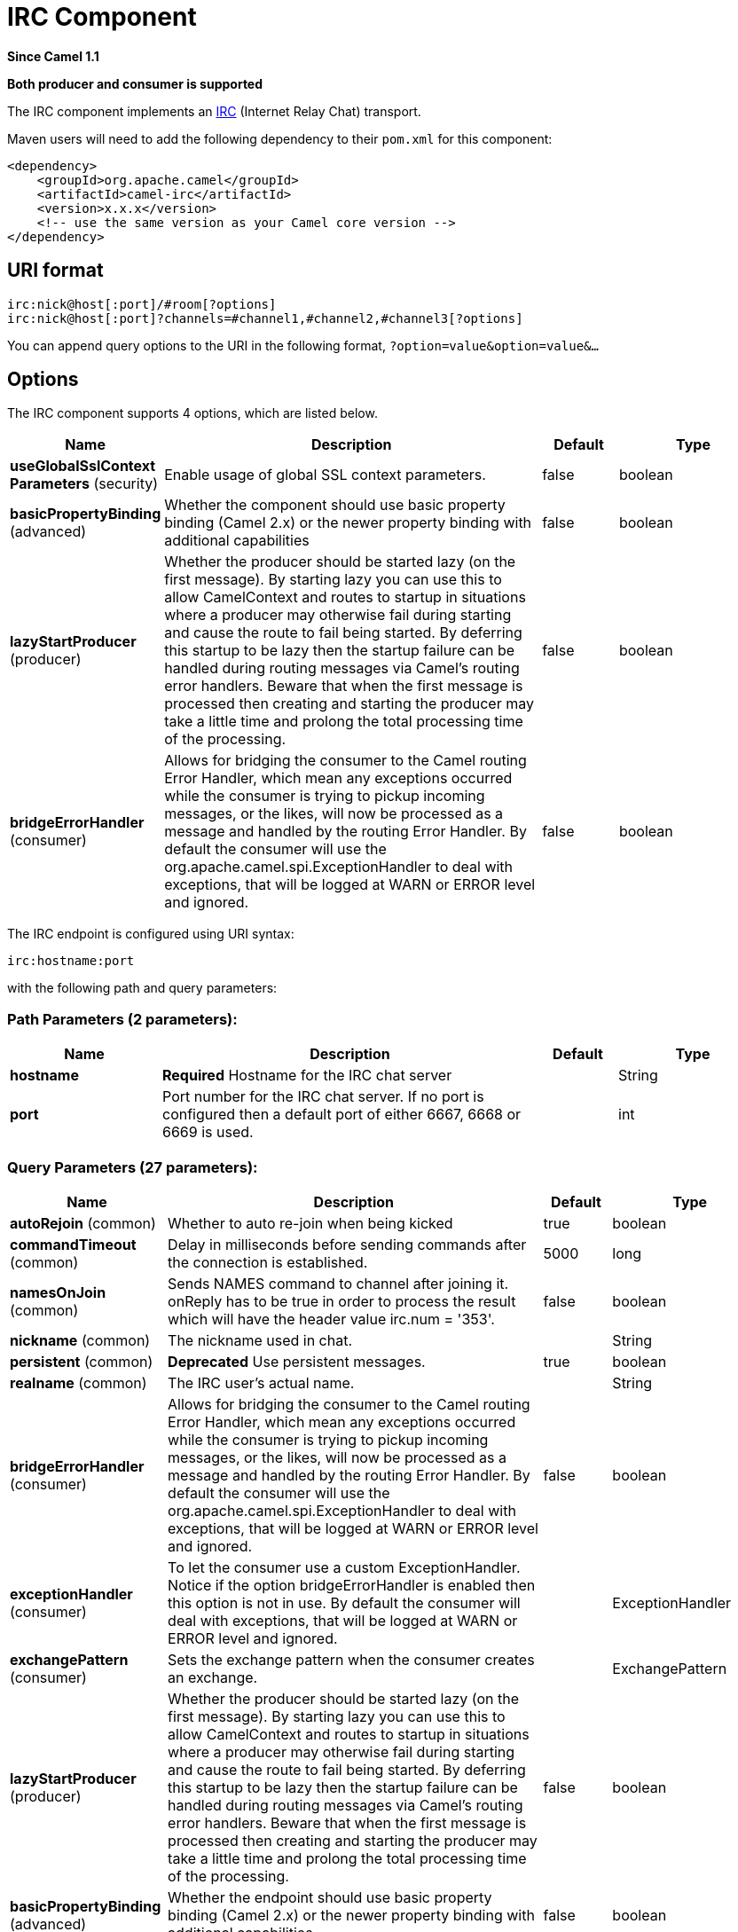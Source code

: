 [[irc-component]]
= IRC Component
:page-source: components/camel-irc/src/main/docs/irc-component.adoc

*Since Camel 1.1*

// HEADER START
*Both producer and consumer is supported*
// HEADER END

The IRC component implements an
http://en.wikipedia.org/wiki/Internet_Relay_Chat[IRC] (Internet Relay
Chat) transport.

Maven users will need to add the following dependency to their `pom.xml`
for this component:

[source,xml]
------------------------------------------------------------
<dependency>
    <groupId>org.apache.camel</groupId>
    <artifactId>camel-irc</artifactId>
    <version>x.x.x</version>
    <!-- use the same version as your Camel core version -->
</dependency>
------------------------------------------------------------

== URI format

[source,java]
---------------------------------------------------------------------
irc:nick@host[:port]/#room[?options]
irc:nick@host[:port]?channels=#channel1,#channel2,#channel3[?options]
---------------------------------------------------------------------

You can append query options to the URI in the following format,
`?option=value&option=value&...`

== Options


// component options: START
The IRC component supports 4 options, which are listed below.



[width="100%",cols="2,5,^1,2",options="header"]
|===
| Name | Description | Default | Type
| *useGlobalSslContext Parameters* (security) | Enable usage of global SSL context parameters. | false | boolean
| *basicPropertyBinding* (advanced) | Whether the component should use basic property binding (Camel 2.x) or the newer property binding with additional capabilities | false | boolean
| *lazyStartProducer* (producer) | Whether the producer should be started lazy (on the first message). By starting lazy you can use this to allow CamelContext and routes to startup in situations where a producer may otherwise fail during starting and cause the route to fail being started. By deferring this startup to be lazy then the startup failure can be handled during routing messages via Camel's routing error handlers. Beware that when the first message is processed then creating and starting the producer may take a little time and prolong the total processing time of the processing. | false | boolean
| *bridgeErrorHandler* (consumer) | Allows for bridging the consumer to the Camel routing Error Handler, which mean any exceptions occurred while the consumer is trying to pickup incoming messages, or the likes, will now be processed as a message and handled by the routing Error Handler. By default the consumer will use the org.apache.camel.spi.ExceptionHandler to deal with exceptions, that will be logged at WARN or ERROR level and ignored. | false | boolean
|===
// component options: END







// endpoint options: START
The IRC endpoint is configured using URI syntax:

----
irc:hostname:port
----

with the following path and query parameters:

=== Path Parameters (2 parameters):


[width="100%",cols="2,5,^1,2",options="header"]
|===
| Name | Description | Default | Type
| *hostname* | *Required* Hostname for the IRC chat server |  | String
| *port* | Port number for the IRC chat server. If no port is configured then a default port of either 6667, 6668 or 6669 is used. |  | int
|===


=== Query Parameters (27 parameters):


[width="100%",cols="2,5,^1,2",options="header"]
|===
| Name | Description | Default | Type
| *autoRejoin* (common) | Whether to auto re-join when being kicked | true | boolean
| *commandTimeout* (common) | Delay in milliseconds before sending commands after the connection is established. | 5000 | long
| *namesOnJoin* (common) | Sends NAMES command to channel after joining it. onReply has to be true in order to process the result which will have the header value irc.num = '353'. | false | boolean
| *nickname* (common) | The nickname used in chat. |  | String
| *persistent* (common) | *Deprecated* Use persistent messages. | true | boolean
| *realname* (common) | The IRC user's actual name. |  | String
| *bridgeErrorHandler* (consumer) | Allows for bridging the consumer to the Camel routing Error Handler, which mean any exceptions occurred while the consumer is trying to pickup incoming messages, or the likes, will now be processed as a message and handled by the routing Error Handler. By default the consumer will use the org.apache.camel.spi.ExceptionHandler to deal with exceptions, that will be logged at WARN or ERROR level and ignored. | false | boolean
| *exceptionHandler* (consumer) | To let the consumer use a custom ExceptionHandler. Notice if the option bridgeErrorHandler is enabled then this option is not in use. By default the consumer will deal with exceptions, that will be logged at WARN or ERROR level and ignored. |  | ExceptionHandler
| *exchangePattern* (consumer) | Sets the exchange pattern when the consumer creates an exchange. |  | ExchangePattern
| *lazyStartProducer* (producer) | Whether the producer should be started lazy (on the first message). By starting lazy you can use this to allow CamelContext and routes to startup in situations where a producer may otherwise fail during starting and cause the route to fail being started. By deferring this startup to be lazy then the startup failure can be handled during routing messages via Camel's routing error handlers. Beware that when the first message is processed then creating and starting the producer may take a little time and prolong the total processing time of the processing. | false | boolean
| *basicPropertyBinding* (advanced) | Whether the endpoint should use basic property binding (Camel 2.x) or the newer property binding with additional capabilities | false | boolean
| *colors* (advanced) | Whether or not the server supports color codes. | true | boolean
| *synchronous* (advanced) | Sets whether synchronous processing should be strictly used, or Camel is allowed to use asynchronous processing (if supported). | false | boolean
| *onJoin* (filter) | Handle user join events. | true | boolean
| *onKick* (filter) | Handle kick events. | true | boolean
| *onMode* (filter) | Handle mode change events. | true | boolean
| *onNick* (filter) | Handle nickname change events. | true | boolean
| *onPart* (filter) | Handle user part events. | true | boolean
| *onPrivmsg* (filter) | Handle private message events. | true | boolean
| *onQuit* (filter) | Handle user quit events. | true | boolean
| *onReply* (filter) | Whether or not to handle general responses to commands or informational messages. | false | boolean
| *onTopic* (filter) | Handle topic change events. | true | boolean
| *nickPassword* (security) | Your IRC server nickname password. |  | String
| *password* (security) | The IRC server password. |  | String
| *sslContextParameters* (security) | Used for configuring security using SSL. Reference to a org.apache.camel.support.jsse.SSLContextParameters in the Registry. This reference overrides any configured SSLContextParameters at the component level. Note that this setting overrides the trustManager option. |  | SSLContextParameters
| *trustManager* (security) | The trust manager used to verify the SSL server's certificate. |  | SSLTrustManager
| *username* (security) | The IRC server user name. |  | String
|===
// endpoint options: END
// spring-boot-auto-configure options: START
== Spring Boot Auto-Configuration

When using Spring Boot make sure to use the following Maven dependency to have support for auto configuration:

[source,xml]
----
<dependency>
  <groupId>org.apache.camel</groupId>
  <artifactId>camel-irc-starter</artifactId>
  <version>x.x.x</version>
  <!-- use the same version as your Camel core version -->
</dependency>
----


The component supports 5 options, which are listed below.



[width="100%",cols="2,5,^1,2",options="header"]
|===
| Name | Description | Default | Type
| *camel.component.irc.basic-property-binding* | Whether the component should use basic property binding (Camel 2.x) or the newer property binding with additional capabilities | false | Boolean
| *camel.component.irc.bridge-error-handler* | Allows for bridging the consumer to the Camel routing Error Handler, which mean any exceptions occurred while the consumer is trying to pickup incoming messages, or the likes, will now be processed as a message and handled by the routing Error Handler. By default the consumer will use the org.apache.camel.spi.ExceptionHandler to deal with exceptions, that will be logged at WARN or ERROR level and ignored. | false | Boolean
| *camel.component.irc.enabled* | Enable irc component | true | Boolean
| *camel.component.irc.lazy-start-producer* | Whether the producer should be started lazy (on the first message). By starting lazy you can use this to allow CamelContext and routes to startup in situations where a producer may otherwise fail during starting and cause the route to fail being started. By deferring this startup to be lazy then the startup failure can be handled during routing messages via Camel's routing error handlers. Beware that when the first message is processed then creating and starting the producer may take a little time and prolong the total processing time of the processing. | false | Boolean
| *camel.component.irc.use-global-ssl-context-parameters* | Enable usage of global SSL context parameters. | false | Boolean
|===
// spring-boot-auto-configure options: END







== SSL Support

=== Using the JSSE Configuration Utility

The IRC component supports SSL/TLS configuration
through the xref:manual::camel-configuration-utilities.adoc[Camel JSSE
Configuration Utility].  This utility greatly decreases the amount of
component specific code you need to write and is configurable at the
endpoint and component levels.  The following examples demonstrate how
to use the utility with the IRC component.

[[IRC-Programmaticconfigurationoftheendpoint]]
Programmatic configuration of the endpoint

[source,java]
-----------------------------------------------------------------------------------------------------------------------------------------
KeyStoreParameters ksp = new KeyStoreParameters();
ksp.setResource("/users/home/server/truststore.jks");
ksp.setPassword("keystorePassword");

TrustManagersParameters tmp = new TrustManagersParameters();
tmp.setKeyStore(ksp);

SSLContextParameters scp = new SSLContextParameters();
scp.setTrustManagers(tmp);

Registry registry = ...
registry.bind("sslContextParameters", scp);

...

from(...)
    .to("ircs://camel-prd-user@server:6669/#camel-test?nickname=camel-prd&password=password&sslContextParameters=#sslContextParameters");
-----------------------------------------------------------------------------------------------------------------------------------------

[[IRC-SpringDSLbasedconfigurationofendpoint]]
Spring DSL based configuration of endpoint

[source,xml]
----------------------------------------------------------------------------------------------------------------------------------------------
...
  <camel:sslContextParameters
      id="sslContextParameters">
    <camel:trustManagers>
      <camel:keyStore
          resource="/users/home/server/truststore.jks"
          password="keystorePassword"/>
    </camel:keyManagers>
  </camel:sslContextParameters>...
...
  <to uri="ircs://camel-prd-user@server:6669/#camel-test?nickname=camel-prd&password=password&sslContextParameters=#sslContextParameters"/>...
----------------------------------------------------------------------------------------------------------------------------------------------

=== Using the legacy basic configuration options

You can also connect to an SSL enabled IRC server, as follows:

[source,java]
--------------------------------------------------
ircs:host[:port]/#room?username=user&password=pass
--------------------------------------------------

By default, the IRC transport uses
http://moepii.sourceforge.net/irclib/javadoc/org/schwering/irc/lib/ssl/SSLDefaultTrustManager.html[SSLDefaultTrustManager].
If you need to provide your own custom trust manager, use the
`trustManager` parameter as follows:

[source,java]
----------------------------------------------------------------------------------------------
ircs:host[:port]/#room?username=user&password=pass&trustManager=#referenceToMyTrustManagerBean
----------------------------------------------------------------------------------------------

== Using keys

*Available as of Camel 2.2*

Some irc rooms requires you to provide a key to be able to join that
channel. The key is just a secret word.

For example we join 3 channels where as only channel 1 and 3 uses a key.

[source,java]
-----------------------------------------------------------------------------
irc:nick@irc.server.org?channels=#chan1,#chan2,#chan3&keys=chan1Key,,chan3key
-----------------------------------------------------------------------------

== Getting a list of users of the channel

Using the `namesOnJoin` option one can invoke the IRC-`NAMES` command after the component has joined a channel. 
The server will reply with `irc.num = 353`. So in order to process the result the property `onReply` has to be `true`.
Furthermore one has to filter the `onReply` exchanges in order to get the names.

For example we want to get all exchanges that contain the usernames of the channel:

[source,java]
-----------------------------------------------------------------------------
from("ircs:nick@myserver:1234/#mychannelname?namesOnJoin=true&onReply=true")
	.choice()
		.when(header("irc.messageType").isEqualToIgnoreCase("REPLY"))
			.filter(header("irc.num").isEqualTo("353"))
			.to("mock:result").stop();
-----------------------------------------------------------------------------

== Sending to different channel or a person

If you need to send messages to a different channel (or a person) which is not defined on IRC endpoint, you can specify a different destination in a message header.

You can specify the destination in the following header:

[width="100%",cols="10%,10%,80%",options="header",]
|=====================================================================
|Header |Type |Description
|`irc.sendTo` |`String` |The channel (or the person) name.
|=====================================================================
